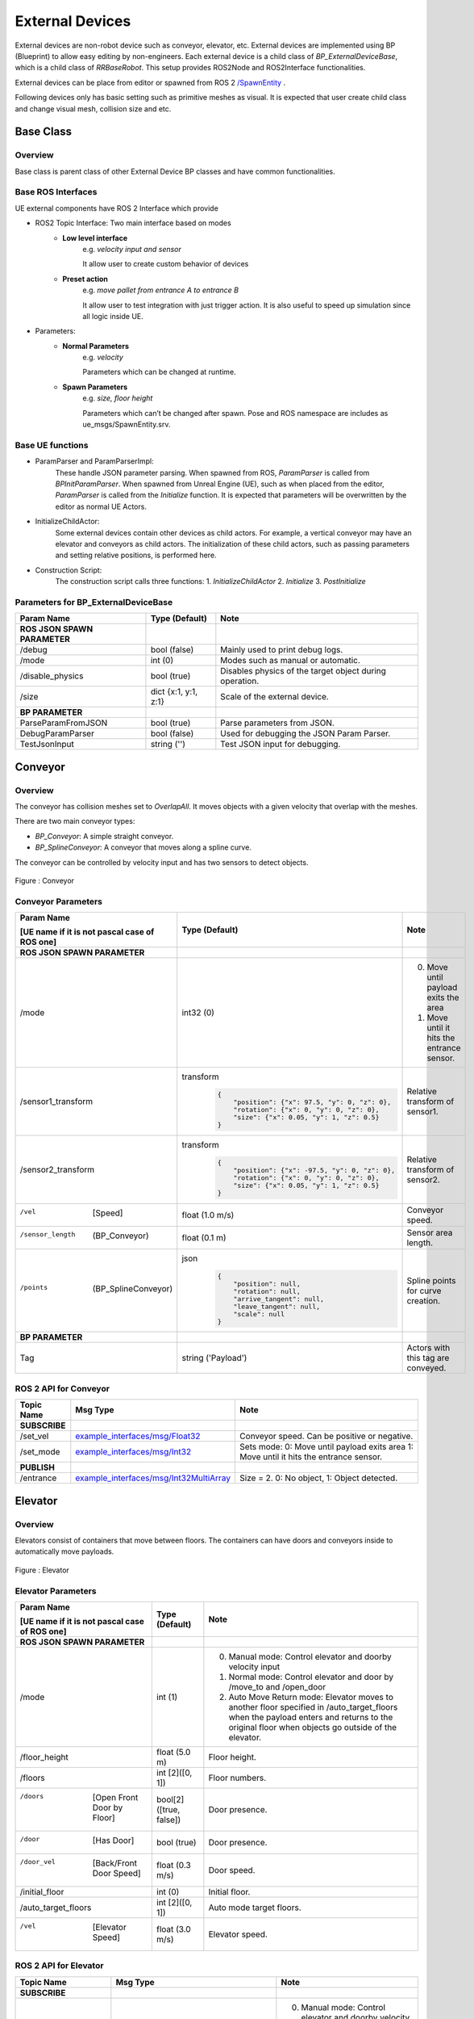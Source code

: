 External Devices
===================

.. video:: ../_static/videos/external_devices.mp4
    :width: 750
    :height: 450

External devices are non-robot device such as conveyor, elevator, etc.
External devices are implemented using BP (Blueprint) to allow easy editing
by non-engineers. Each external device is a child class of `BP_ExternalDeviceBase`,
which is a child class of `RRBaseRobot`. This setup provides ROS2Node
and ROS2Interface functionalities.

External devices can be place from editor or spawned from ROS 2  `/SpawnEntity <https://github.com/rapyuta-robotics/UE_msgs/blob/devel/srv/SpawnEntity.srv>`_ .

Following devices only has basic setting such as primitive meshes as visual.
It is expected that user create child class and change visual mesh, collision size and etc.


Base Class
----------

Overview
^^^^^^^^
Base class is parent class of other External Device BP classes and have common functionalities.

Base ROS Interfaces
^^^^^^^^^^^^^^^^^^^^^^^^

UE external components have ROS 2 Interface which provide

- ROS2 Topic Interface: Two main interface based on modes
    - **Low level interface**
        e.g. *velocity input and sensor*

        It allow user to create custom behavior of devices
    - **Preset action**
        e.g. *move pallet from entrance A to entrance B*

        It allow user to test integration with just trigger action. It is also useful to speed up simulation since all logic inside UE.

- Parameters:
    - **Normal Parameters**
        e.g. *velocity*

        Parameters which can be changed at runtime.
    - **Spawn Parameters**
        e.g. *size, floor height*

        Parameters which can’t be changed after spawn. Pose and ROS namespace are includes as ue_msgs/SpawnEntity.srv.


Base UE functions
^^^^^^^^^^^^^^^^^^

- ParamParser and ParamParserImpl:
    These handle JSON parameter parsing.
    When spawned from ROS, `ParamParser` is called from `BPInitParamParser`.
    When spawned from Unreal Engine (UE), such as when placed from the editor,
    `ParamParser` is called from the `Initialize` function. It is expected that
    parameters will be overwritten by the editor as normal UE Actors.

- InitializeChildActor:
    Some external devices contain other devices as
    child actors. For example, a vertical conveyor may have an elevator and
    conveyors as child actors. The initialization of these child actors, such
    as passing parameters and setting relative positions, is performed here.

- Construction Script:
    The construction script calls three functions:
    1. `InitializeChildActor`
    2. `Initialize`
    3. `PostInitialize`

Parameters for BP_ExternalDeviceBase
^^^^^^^^^^^^^^^^^^^^^^^^^^^^^^^^^^^^

.. list-table::
   :header-rows: 1

   * - Param Name
     - Type (Default)
     - Note
   * -  **ROS JSON SPAWN PARAMETER**
     -
     -
   * - /debug
     - bool (false)
     - Mainly used to print debug logs.
   * - /mode
     - int (0)
     - Modes such as manual or automatic.
   * - /disable_physics
     - bool (true)
     - Disables physics of the target object during operation.
   * - /size
     - dict {x:1, y:1, z:1}
     - Scale of the external device.
   * -  **BP PARAMETER**
     -
     -
   * - ParseParamFromJSON
     - bool (true)
     - Parse parameters from JSON.
   * - DebugParamParser
     - bool (false)
     - Used for debugging the JSON Param Parser.
   * - TestJsonInput
     - string ('')
     - Test JSON input for debugging.

Conveyor
--------

Overview
^^^^^^^^

The conveyor has collision meshes set to `OverlapAll`. It moves objects
with a given velocity that overlap with the meshes.

There are two main conveyor types:

- `BP_Conveyor`: A simple straight conveyor.
- `BP_SplineConveyor`: A conveyor that moves along a spline curve.

The conveyor can be controlled by velocity input and has two sensors to detect objects.

.. figure:: ../images/conveyor_ue.png
   :align: center

   Figure : Conveyor

Conveyor Parameters
^^^^^^^^^^^^^^^^^^^^^^^^

.. list-table::
   :header-rows: 1

   * - Param Name

       [UE name if it is not pascal case of ROS one]
     - Type (Default)
     - Note
   * -  **ROS JSON SPAWN PARAMETER**
     -
     -
   * - /mode
     - int32 (0)
     -
        0. Move until payload exits the area
        1. Move until it hits the entrance sensor.
   * - /sensor1_transform
     - transform
        .. code-block:: json

          {
              "position": {"x": 97.5, "y": 0, "z": 0},
              "rotation": {"x": 0, "y": 0, "z": 0},
              "size": {"x": 0.05, "y": 1, "z": 0.5}
          }
     - Relative transform of sensor1.
   * - /sensor2_transform
     - transform
        .. code-block:: json

          {
              "position": {"x": -97.5, "y": 0, "z": 0},
              "rotation": {"x": 0, "y": 0, "z": 0},
              "size": {"x": 0.05, "y": 1, "z": 0.5}
          }
     - Relative transform of sensor2.
   * - /vel
        [Speed]
     - float (1.0 m/s)
     - Conveyor speed.
   * - /sensor_length
        (BP_Conveyor)
     - float (0.1 m)
     - Sensor area length.
   * - /points
        (BP_SplineConveyor)
     - json
        .. code-block:: json

          {
              "position": null,
              "rotation": null,
              "arrive_tangent": null,
              "leave_tangent": null,
              "scale": null
          }
     - Spline points for curve creation.
   * -  **BP PARAMETER**
     -
     -
   * - Tag
     - string ('Payload')
     - Actors with this tag are conveyed.

ROS 2 API for Conveyor
^^^^^^^^^^^^^^^^^^^^^^^^

.. list-table::
   :header-rows: 1

   * - Topic Name
     - Msg Type
     - Note
   * - **SUBSCRIBE**
     -
     -
   * - /set_vel
     - `example_interfaces/msg/Float32 <https://docs.ros2.org/foxy/api/example_interfaces/msg/Float32.html>`_
     - Conveyor speed. Can be positive or negative.
   * - /set_mode
     - `example_interfaces/msg/Int32 <https://docs.ros2.org/foxy/api/example_interfaces/msg/Int32.html>`_
     - Sets mode:
       0: Move until payload exits area
       1: Move until it hits the entrance sensor.
   * - **PUBLISH**
     -
     -
   * - /entrance
     - `example_interfaces/msg/Int32MultiArray <https://docs.ros2.org/foxy/api/example_interfaces/msg/Int32MultiArray.html>`_
     - Size = 2. 0: No object, 1: Object detected.

Elevator
--------

Overview
^^^^^^^^

Elevators consist of containers that move between floors.
The containers can have doors and conveyors inside to automatically move payloads.

.. figure:: ../images/elevator_ue.png
   :align: center

   Figure : Elevator

Elevator Parameters
^^^^^^^^^^^^^^^^^^^^

.. list-table::
   :header-rows: 1

   * - Param Name

       [UE name if it is not pascal case of ROS one]
     - Type (Default)
     - Note
   * -  **ROS JSON SPAWN PARAMETER**
     -
     -
   * - /mode
     - int (1)
     -
       0. Manual mode: Control elevator and doorby velocity input
       1. Normal mode: Control elevator and door by /move_to and /open_door
       2. Auto Move Return mode: Elevator moves to another floor specified in /auto_target_floors when the payload enters and returns to the original floor when objects go outside of the elevator.
   * - /floor_height
     - float (5.0 m)
     - Floor height.
   * - /floors
     - int [2]([0, 1])
     - Floor numbers.
   * - /doors

        [Open Front Door by Floor]
     - bool[2] ([true, false])
     - Door presence.
   * - /door
        [Has Door]
     - bool (true)
     - Door presence.
   * - /door_vel

        [Back/Front Door Speed]
     - float (0.3 m/s)
     - Door speed.
   * - /initial_floor
     - int (0)
     - Initial floor.
   * - /auto_target_floors
     - int [2]([0, 1])
     - Auto mode target floors.
   * - /vel

        [Elevator Speed]
     - float (3.0 m/s)
     - Elevator speed.

ROS 2 API for Elevator
^^^^^^^^^^^^^^^^^^^^^^^^

.. list-table::
   :header-rows: 1

   * - Topic Name
     - Msg Type
     - Note
   * - **SUBSCRIBE**
     -
     -
   * - /set_mode
     - `example_interfaces/msg/Int32 <https://docs.ros2.org/foxy/api/example_interfaces/msg/Int32.html>`_
     -
       0. Manual mode: Control elevator and doorby velocity input
       1. Normal mode: Control elevator and door by /move_to and /open_door
       2. Auto Move Return mode: Elevator moves to another floor specified in /auto_target_floors when the payload enters and returns to the original floor when objects go outside of the elevator.
   * - /set_vel
     - `example_interfaces/msg/Float32 <https://docs.ros2.org/foxy/api/example_interfaces/msg/Float32.html>`_
     -
        - Mode==0: Move the container. can be +-
        - Mode > 0: set vel which is used to /move_to and automovement.
   * - /set_front_door_vel
     - `example_interfaces/msg/Float32 <https://docs.ros2.org/foxy/api/example_interfaces/msg/Float32.html>`_
     -
        - Mode==0: Move the door. can be +-
        - Mode > 0: set vel which is used to /move_to and automovement.
   * - /set_back_door_vel
     - `example_interfaces/msg/Float32 <https://docs.ros2.org/foxy/api/example_interfaces/msg/Float32.html>`_
     -
        - Mode==0: Move the door. can be +-
        - Mode > 0: set vel which is used to /move_to and automovement.
   * - /set_door_vel
     - `example_interfaces/msg/Float32 <https://docs.ros2.org/foxy/api/example_interfaces/msg/Float32.html>`_
     -
        - Mode==0: Move the door. can be +-
        - Mode > 0: set vel which is used to /move_to and automovement.
   * - /open_door
     - `example_interfaces/msg/Bool <https://docs.ros2.org/foxy/api/example_interfaces/msg/Bool.html>`_
     - Opens or closes the doors.
   * - /move_to
     - `example_interfaces/msg/Int32 <https://docs.ros2.org/foxy/api/example_interfaces/msg/Int32.html>`_
     - Close door, move to the specified floor and open door.
   * - /set_auto_target_floors
     - `example_interfaces/msg/Int32MultiArray <https://docs.ros2.org/foxy/api/example_interfaces/msg/Int32MultiArray.html>`_ [2]
     - Set the target floors for auto mode.
   * - **PUBLISH**
     -
     -
   * - /current_floor
     - `example_interfaces/msg/Int32 <https://docs.ros2.org/foxy/api/example_interfaces/msg/Int32.html>`_
     - Current floor.
       If the floor is moving, it will show the last known floor.
   * - /door_status
     - `example_interfaces/msg/Bool <https://docs.ros2.org/foxy/api/example_interfaces/msg/Bool.html>`_
     - Door status. True = open, False = closed.
   * - **SERVICE**
     -
     -
   * - /get_door_status
     - `ue_msgs/srv/GetBoolFromId <https://github.com/rapyuta-robotics/UE_msgs/blob/devel/srv/GetBoolFromId.srv>`_
     - Returns whether the door is open or not.
   * - /get_current_floor
     - `ue_msgs/srv/GetInt32FromId <https://github.com/rapyuta-robotics/UE_msgs/blob/devel/srv/GetInt32FromId.srv>`_
     - Returns the current floor.
   * - /move_to
     - `ue_msgs/srv/SetInt32 <https://github.com/rapyuta-robotics/UE_msgs/blob/devel/srv/SetInt32.srv>`_
     - Close door, move to the specified floor and open door.
   * - /open_door
     - `ue_msgs/srv/SetInt32 <https://github.com/rapyuta-robotics/UE_msgs/blob/devel/srv/SetInt32.srv>`_
     - Opens or closes the doors.

**Todo**
    - Support multiple type of doors
    - Multiple door location for each floor
    - Test spawning from ROS 2.


Vertical Conveyor
-----------------

Overview
^^^^^^^^

The vertical conveyor is a combination of a conveyor and an elevator. It allows
for the vertical transport of payloads between multiple levels, and each level
can have its own entrance and exit conveyors.

.. figure:: ../images/vertical_conveyor_ue.png
   :align: center

   Figure : Vertical Conveyor

Vertical Conveyor Parameters
^^^^^^^^^^^^^^^^^^^^^^^^^^^^^^^^

.. list-table::
   :header-rows: 1

   * - Param Name
     - Type (Default)
     - Note
   * -  **ROS JSON SPAWN PARAMETER**
     -
     -
   * - /floor_height
     - float (10 m)
     - Distance between floors.
   * - /entrances
     - int32 [4]([false, true, false, true])
     - Define if each entrance is active.
       0. no entrance,
       1. entrance active.
   * - /target_entrance
     - int8 [2]([0, 1])
     - Target entrance, [in, out].
   * - /elevator
     - string ('')
     - JSON spawn parameter to pass to the child elevator actor.
   * - /entrance
     - string ('')
     - JSON spawn parameter to pass to child entrance conveyor actors.
   * -  **BP PARAMETER**
     -
     -
   * - EntranceActorClass
     - ActorClass(BP_Conveyor)
     - Entrance conveyor class

ROS 2 API for Vertical Conveyor
^^^^^^^^^^^^^^^^^^^^^^^^^^^^^^^^

.. list-table::
   :header-rows: 1

   * - Topic Name
     - Msg Type
     - Note
   * - /set_target_entrance
     - `example_interfaces/msg/Int32MultiArray <https://docs.ros2.org/foxy/api/example_interfaces/msg/Int32MultiArray.html>`_ [2]
     - Sets the target entrance, [in, out].

**Todo**
    - Support different parameter settings for each entrance.
    - Test spawning from ROS 2.



Mobile Rack
-----------------

Overview
^^^^^^^^

The mobile rack is a combination of rack units.
User can move unit racks to make path for robot.

.. video:: ../_static/videos/mobile_rack_demo.mp4
    :width: 750
    :height: 450


.. figure:: ../images/mobile_rack_ue.png
   :align: center

   Figure : Mobile Rack


Rack Unit Parameters
^^^^^^^^^^^^^^^^^^^^^^^^^^^^^^^^

.. video:: ../_static/videos/unit_rack_param.mp4
    :width: 750
    :height: 450

.. list-table::
   :header-rows: 1

   * - Param Name
     - Type (Default)
     - Note
   * -  **ROS JSON SPAWN PARAMETER**
     -
     -
   * - /layer_num
     - int (4)
     - Number of Rack layers.
   * - /layer_height
     - float (2m)
     - Height of each layer.
   * - /plate_num
     - vector2d ({x: 1, y: 2})
     - Number of plate in each layer.
   * - /plate_dim
     - vector ({x: 1.5, y: 2.5, z: 0.1})
     - Plate dimension.
   * - /plate_spacing
     - vector2d ({x: 0.2, y: 0.0})
     - Spacing between plates.
   * - /spot_num_per_plate
     - int (2)
     - Number of spots in each plate. Spot can be used as a target for pick/drop.
   * - /spot_spacing_from_plate_edge
     - float (0.65m)
     - Spacing between spot and plate edge.
   * - /has_approach_spot
     - dict {Front: true, Rear: true}
     - Approach spot presence. Spot can be used as a target for robot movement.
   * - /approach_distance
     - dict {Front: 1.5, Rear: 1.5}
     - Approach spot distance from the rack.
   * - /has_mesh
     - dict {Foot: true, Side: true, Back: true}
     - Mesh presence.
   * - /meshe
     - dict {Plate: None, Pillar: None, Foot: None, Side: None, Back: None}
     - Meshes for each part. If it is None, default shape is created with primitives.
       (\* not supported to set from ROS yet.)
   * - /material
     - string('None')
     - Material for each part. If it is None, default material is used.
       (\* not supported to set from ROS yet.)
   * - /has_bottom_layer
     - bool (true)
     - Bottom layer presence.
   * - /has_collision
     - bool (true)
     - Collision presence. This collision is used to move payload when rack is moving. This should be true for unit rack of mobile rack.
   * - /allow_path_bottom
     - bool (false)
     - Allow path from bottom. If true, robot can pass through the bottom of the rack.

Mobile Rack Parameters
^^^^^^^^^^^^^^^^^^^^^^^^^^^^^^^^

.. video:: ../_static/videos/mobile_rack_param.mp4
    :width: 750
    :height: 450

.. list-table::
   :header-rows: 1

   * - Param Name
     - Type (Default)
     - Note
   * -  **ROS JSON SPAWN PARAMETER**
     -
     -
   * - /unit_num
     - int (3)
     - Number of Rack Units.
   * - /unit_spacing
     - float (0.2m)
     - Spacing between rack units.
   * - /path_width
     - float (3.5m)
     - Path width
   * - /begin_edge
     - bool (true)
     - Begin edge presence
   * - /end_edge
     - bool (true)
     - End edge presence
   * - /initial_path_index
     - int (0)
     - Initial path index.
   * - /speed
     - float (m/s)
     - moving speed of rack units.
   * - /unit_rack_param
     - Json(Rack Unit Parameters)
     - Rack parameter
   * - /begine_edge_rack_param
     - Json(Rack Unit Parameters)
     - Begin Edge Rack parameter
   * - /end_edge_rack_param
     - Json(Rack Unit Parameters)
     - End Edge Rack parameter


ROS 2 API for Mobile Rack
^^^^^^^^^^^^^^^^^^^^^^^^^^^^^^^^

.. video:: ../_static/videos/mobile_rack_ros_api.mp4
    :width: 750
    :height: 450

.. list-table::
   :header-rows: 1

   * - Topic Name
     - Msg Type
     - Note
   * - **SUBSCRIBE**
     -
     -
   * - /open
     - `example_interfaces/msg/Int32 <https://docs.ros2.org/foxy/api/example_interfaces/msg/Int32.html>`_
     - Open path at index.
   * - **PUBLISH**
     -
     -
   * - /path
     - `example_interfaces/msg/Int32 <https://docs.ros2.org/foxy/api/example_interfaces/msg/Int32.html>`_
     - Current path index.
       If racks are moving, it will be -1

**Todo**
    - Test spawning from ROS 2.
